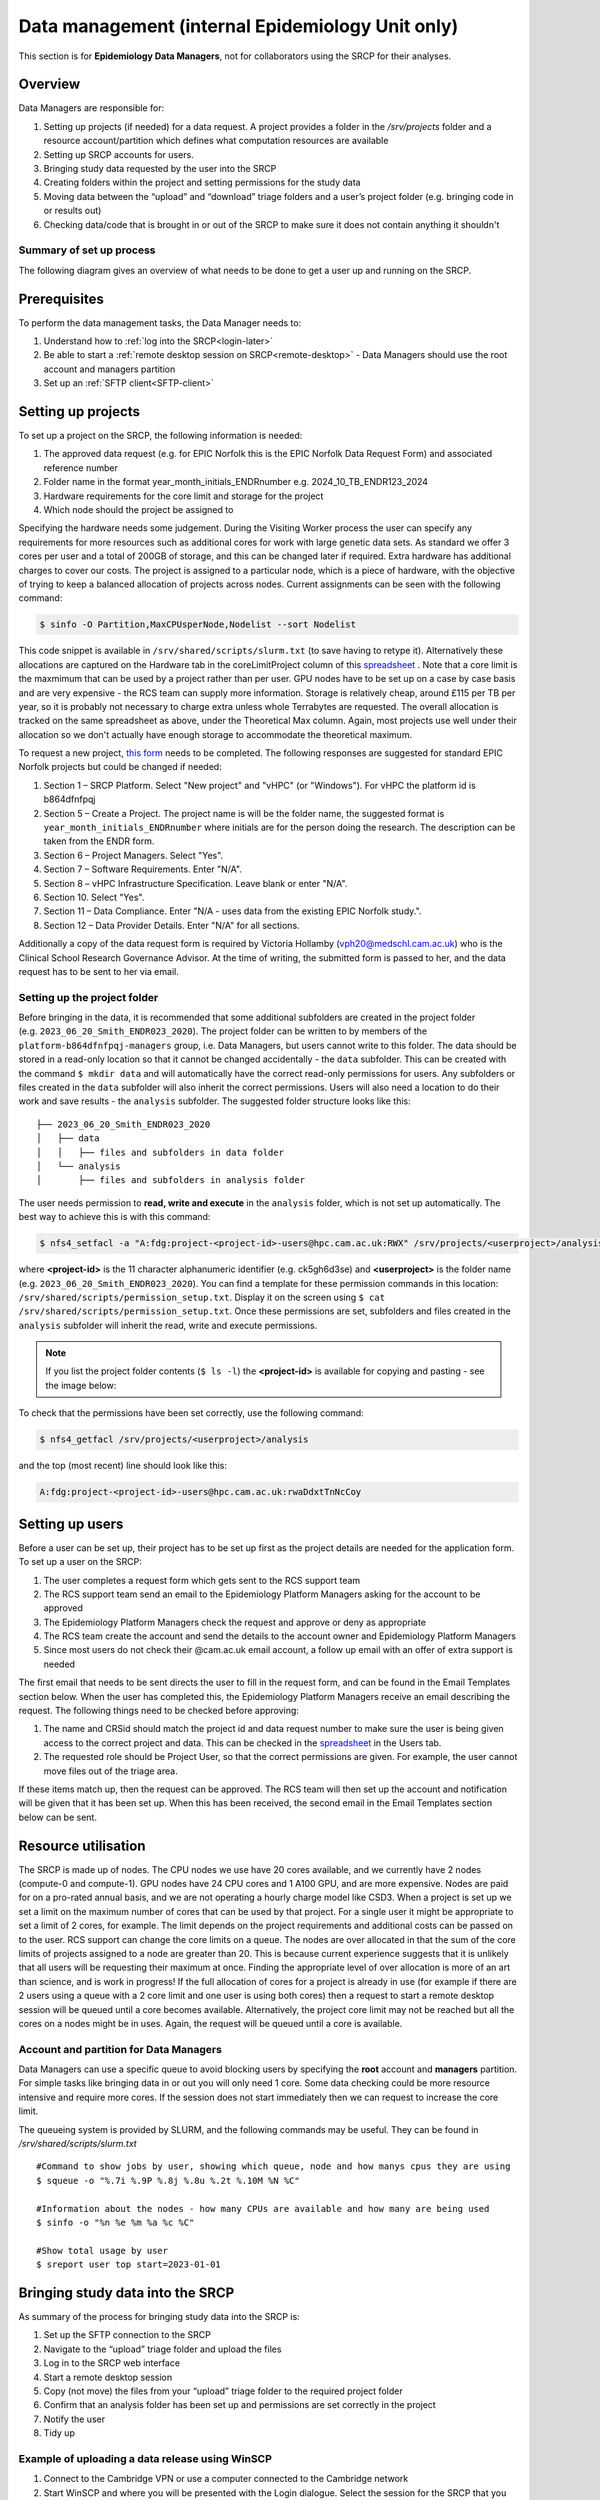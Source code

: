 Data management (internal Epidemiology Unit only)
=====================================================

This section is for **Epidemiology Data Managers**, not for collaborators using the SRCP for their analyses.

Overview
--------

Data Managers are responsible for:

1. Setting up projects (if needed) for a data request. A project provides a folder in the `/srv/projects` folder and a resource account/partition which defines what computation resources are available
2. Setting up SRCP accounts for users.
3. Bringing study data requested by the user into the SRCP
4. Creating folders within the project and setting permissions for the study data
5. Moving data between the “upload” and “download” triage folders and a user’s project folder (e.g. bringing code in or results out)
6. Checking data/code that is brought in or out of the SRCP to make sure it does not contain anything it shouldn't

Summary of set up process
~~~~~~~~~~~~~~~~~~~~~~~~~
The following diagram gives an overview of what needs to be done to get a user up and running on the SRCP.

.. figure:: ../../images/setup-process.png
   :scale: 70 %
   :alt: Finding a project ID

Prerequisites
-------------

To perform the data management tasks, the Data Manager needs to:

1. Understand how to :ref:`log into the SRCP<login-later>`
2. Be able to start a :ref:`remote desktop session on SRCP<remote-desktop>` - Data Managers should use the root account and managers partition
3. Set up an :ref:`SFTP client<SFTP-client>`

Setting up projects
-------------------
To set up a project on the SRCP, the following information is needed:

1. The approved data request (e.g. for EPIC Norfolk this is the EPIC Norfolk Data Request Form) and associated reference number
2. Folder name in the format year_month_initials_ENDRnumber e.g. 2024_10_TB_ENDR123_2024
3. Hardware requirements for the core limit and storage for the project
4. Which node should the project be assigned to

Specifying the hardware needs some judgement. During the Visiting Worker process the user can specify any requirements for more resources such as additional cores for work with large genetic data sets. As standard we offer 3 cores per user and a total of 200GB of storage, and this can be changed later if required. Extra hardware has additional charges to cover our costs. The project is assigned to a particular node, which is a piece of hardware, with the objective of trying to keep a balanced allocation of projects across nodes. Current assignments can be seen with the following command:

.. code-block:: console

   $ sinfo -O Partition,MaxCPUsperNode,Nodelist --sort Nodelist

This code snippet is available in ``/srv/shared/scripts/slurm.txt`` (to save having to retype it). Alternatively these allocations are captured on the Hardware tab in the coreLimitProject column of this `spreadsheet <https://universityofcambridgecloud-my.sharepoint.com/:x:/r/personal/trpb2_cam_ac_uk/Documents/SRCP%20project%20and%20user%20information.xlsx?d=w1ecb80016e454672ad51ca7c566c6662&csf=1&web=1&e=mCANbP>`__ . Note that a core limit is the maxmimum that can be used by a project rather than per user. GPU nodes have to be set up on a case by case basis and are very expensive - the RCS team can supply more information. Storage is relatively cheap, around £115 per TB per year, so it is probably not necessary to charge extra unless whole Terrabytes are requested. The overall allocation is tracked on the same spreadsheet as above, under the Theoretical Max column. Again, most projects use well under their allocation so we don't actually have enough storage to accommodate the theoretical maximum.

To request a new project, `this form <https://www.hpc.cam.ac.uk/form/srcp-resource-request>`__ needs to be completed. The following responses are suggested for standard EPIC Norfolk projects but could be changed if needed:

1. Section 1 – SRCP Platform. Select "New project" and "vHPC" (or "Windows"). For vHPC the platform id is b864dfnfpqj
2. Section 5 – Create a Project. The project name is will be the folder name, the suggested format is ``year_month_initials_ENDRnumber`` where initials are for the person doing the research. The description can be taken from the ENDR form.
3. Section 6 – Project Managers. Select "Yes".
4. Section 7 – Software Requirements. Enter "N/A".
5. Section 8 – vHPC Infrastructure Specification. Leave blank or enter "N/A".
6. Section 10.  Select "Yes".
7. Section 11 – Data Compliance. Enter "N/A - uses data from the existing EPIC Norfolk study.".
8. Section 12 – Data Provider Details. Enter "N/A" for all sections.

Additionally a copy of the data request form is required by Victoria Hollamby (vph20@medschl.cam.ac.uk) who is the Clinical School Research Governance Advisor. At the time of writing, the submitted form is passed to her, and the data request has to be sent to her via email.

Setting up the project folder
~~~~~~~~~~~~~~~~~~~~~~~~~~~~~~~~~~~~~~~~~~~~

Before bringing in the data, it is recommended that some additional subfolders are created in the project folder (e.g. ``2023_06_20_Smith_ENDR023_2020``). The project folder can be written to by members of the ``platform-b864dfnfpqj-managers`` group, i.e. Data Managers, but users cannot write to this folder. The data should be stored in a read-only location so that it cannot be changed accidentally - the ``data`` subfolder. This can be created with the command ``$ mkdir data`` and will automatically have the correct read-only permissions for users. Any subfolders or files created in the ``data`` subfolder will also inherit the correct permissions. Users will also need a location to do their work and save results - the ``analysis`` subfolder. The suggested folder structure looks like this:

::

   ├── 2023_06_20_Smith_ENDR023_2020
   │   ├── data
   │   │   ├── files and subfolders in data folder
   │   └── analysis
   │       ├── files and subfolders in analysis folder


The user needs permission to **read, write and execute** in the ``analysis`` folder, which is not set up automatically. The best way to achieve this is with this command:

.. code-block:: console

   $ nfs4_setfacl -a "A:fdg:project-<project-id>-users@hpc.cam.ac.uk:RWX" /srv/projects/<userproject>/analysis

where **<project-id>** is the 11 character alphanumeric identifier (e.g. ck5gh6d3se) and **<userproject>** is the folder name (e.g. ``2023_06_20_Smith_ENDR023_2020``). You can find a template for these permission commands in this location: ``/srv/shared/scripts/permission_setup.txt``. Display it on the screen using ``$ cat /srv/shared/scripts/permission_setup.txt``. Once these permissions are set, subfolders and files created in the ``analysis`` subfolder will inherit the read, write and execute permissions.

.. note::
   If you list the project folder contents (``$ ls -l``) the **<project-id>** is available for copying and pasting - see the image below:

.. figure:: ../../images/project-id.png
   :scale: 70 %
   :alt: Finding a project ID

To check that the permissions have been set correctly, use the following command:

.. code-block:: console

   $ nfs4_getfacl /srv/projects/<userproject>/analysis

and the top (most recent) line should look like this:

.. code-block:: console

   A:fdg:project-<project-id>-users@hpc.cam.ac.uk:rwaDdxtTnNcCoy

Setting up users
----------------
Before a user can be set up, their project has to be set up first as the project details are needed for the application form. To set up a user on the SRCP:

1. The user completes a request form which gets sent to the RCS support team
2. The RCS support team send an email to the Epidemiology Platform Managers asking for the account to be approved
3. The Epidemiology Platform Managers check the request and approve or deny as appropriate
4. The RCS team create the account and send the details to the account owner and Epidemiology Platform Managers
5. Since most users do not check their @cam.ac.uk email account, a follow up email with an offer of extra support is needed

The first email that needs to be sent directs the user to fill in the request form, and can be found in the Email Templates section below. When the user has completed this, the Epidemiology Platform Managers receive an email describing the request. The following things need to be checked before approving:

1. The name and CRSid should match the project id and data request number to make sure the user is being given access to the correct project and data. This can be checked in the `spreadsheet <https://universityofcambridgecloud-my.sharepoint.com/:x:/r/personal/trpb2_cam_ac_uk/Documents/SRCP%20project%20and%20user%20information.xlsx?d=w1ecb80016e454672ad51ca7c566c6662&csf=1&web=1&e=mCANbP>`__ in the Users tab.
2. The requested role should be Project User, so that the correct permissions are given. For example, the user cannot move files out of the triage area.

If these items match up, then the request can be approved. The RCS team will then set up the account and notification will be given that it has been set up. When this has been received, the second email in the Email Templates section below can be sent.

Resource utilisation
---------------------
The SRCP is made up of nodes. The CPU nodes we use have 20 cores available, and we currently have 2 nodes (compute-0 and compute-1). GPU nodes have 24 CPU cores and 1 A100 GPU, and are more expensive. Nodes are paid for on a pro-rated annual basis, and we are not operating a hourly charge model like CSD3. When a project is set up we set a limit on the maximum number of cores that can be used by that project. For a single user it might be appropriate to set a limit of 2 cores, for example. The limit depends on the project requirements and additional costs can be passed on to the user. RCS support can change the core limits on a queue. The nodes are over allocated in that the sum of the core limits of projects assigned to a node are greater than 20. This is because current experience suggests that it is unlikely that all users will be requesting their maximum at once. Finding the appropriate level of over allocation is more of an art than science, and is work in progress! If the full allocation of cores for a project is already in use (for example if there are 2 users using a queue with a 2 core limit and one user is using both cores) then a request to start a remote desktop session will be queued until a core becomes available. Alternatively, the project core limit may not be reached but all the cores on a nodes might be in uses. Again, the request will be queued until a core is available.

Account and partition for Data Managers
~~~~~~~~~~~~~~~~~~~~~~~~~~~~~~~~~~~~~~~

Data Managers can use a specific queue to avoid blocking users by specifying the **root** account and **managers** partition. For simple tasks like bringing data in or out you will only need 1 core. Some data checking could be more resource intensive and require more cores. If the session does not start immediately then we can request to increase the core limit.

The queueing system is provided by SLURM, and the following commands may be useful. They can be found in `/srv/shared/scripts/slurm.txt`

::

   #Command to show jobs by user, showing which queue, node and how manys cpus they are using
   $ squeue -o "%.7i %.9P %.8j %.8u %.2t %.10M %N %C"
   
   #Information about the nodes - how many CPUs are available and how many are being used
   $ sinfo -o "%n %e %m %a %c %C"
   
   #Show total usage by user
   $ sreport user top start=2023-01-01

Bringing study data into the SRCP
---------------------------------

As summary of the process for bringing study data into the SRCP is:

1. Set up the SFTP connection to the SRCP
2. Navigate to the “upload” triage folder and upload the files
3. Log in to the SRCP web interface
4. Start a remote desktop session
5. Copy (not move) the files from your “upload” triage folder to the required project folder
6. Confirm that an analysis folder has been set up and permissions are set correctly in the project
7. Notify the user
8. Tidy up

Example of uploading a data release using WinSCP
~~~~~~~~~~~~~~~~~~~~~~~~~~~~~~~~~~~~~~~~~~~~~~~~

1.  Connect to the Cambridge VPN or use a computer connected to the Cambridge network

2.  Start WinSCP and where you will be presented with the Login dialogue. Select the session for the SRCP that you :ref:`saved previously<SFTP-client>`, or enter the details if you have not already done this - **data-epi-analysis.srcp.hpc.cam.ac.uk** on port 22 and your CRSid as the username (i.e. the same username you use to log into the SRCP web interface).

.. figure:: ../../images/winscp-prev-login.png
  :scale: 50 %
  :alt: WinSCP log in dialogue

3.  Click the Login button.

4.  Enter your CRS/Raven password (the same as for the SRCP web interface) and then enter a TOTP from your mobile device for 2 factor authentication (the same as for the SRCP web interface)

.. figure:: ../../images/winscp-totp.png
  :scale: 50 %
  :alt: WinSCP TOTP

5.  You should now be connected. The triage upload and download folders on SRCP are shown on the right, and your local machine’s folders on the left. You can transfer files between these locations.

.. figure:: ../../images/winscp-landing.png
  :scale: 50 %
  :alt: WinSCP landing

6.  Locate the data release on your local machine (left side) that you wish to upload. Drag and drop it into the upload folder on the SRCP (right side)

.. figure:: ../../images/winscp-upload.png
  :scale: 50 %
  :alt: WinSCP file upload

7.  Switch to a browser, log into the SRCP and :ref:`start a remote desktop session<remote-desktop>`, use the project ID that corresponds to the user whose data is being worked on

8.  Copy (not move) the data from your ``triage/<yourusername>/upload`` folder to the user’s project ``data`` subfolder:

    1. On the command line:

         .. code-block:: console

             $ cp /srv/data-manager/triage/<yourusername>/upload/<filename> /srv/projects/<userproject>/data

    2. Or from the file manager application (which works in a similar way to Windows File Explorer)

9.  If required, a ``7z`` archive can be unzipped:

      .. code-block:: console

         $ 7zG x myfile.7z

10. If the data are large and a copy is stored elsewhere, delete any copies of the data from your triage folder to save storage space.

Providing users with a copy of large, shared datasets
~~~~~~~~~~~~~~~~~~~~~~~~~~~~~~~~~~~~~~~~~~~~~~~~~~~~~

Some large datasets are held in a shared area that is only accessible for users who need access to them. The intention is to reduce the number of copies of large datasets that have to be brought onto the SRCP. To give users access to these datasets we modify the permissions on the folder and its contents to give read access to a user in a project group.

1. Create a new subfolder in ``/srv/shared/data-management`` (but do not copy the data in at this stage)
2. ``$ nfs4_setfacl -R -a "A:dg:project-<project-id>-users@hpc.cam.ac.uk:RX" srv/shared/data-management/<sharedproject>``
3. ``$ nfs4_setfacl -R -a "A:fg:project-<project-id>-users@hpc.cam.ac.uk:R" srv/shared/data-management/<sharedproject>``
4. The commands above will mean that new files and folders added will also have the correct permissions. Now you can copy the data into the subfolder create in #1.
5. If files and folders already exist, then the commands in #2 and #3 also give execute permissions on existing files which is not ideal. This command tidies this up by finding files and then removing the execute permission: ``$ find srv/shared/data-management/<sharedproject> -type f -exec nfs4_setfacl -x "A:g:project-<project-id>-users@hpc.cam.ac.uk:rxtncy" {} \;``
6. While it is a low risk of these data being misused, you can ask a colleague to check the permissions on the files and folders if you are unsure that the permissions are correct.

To help the user find the data, a symlink can be created in their home folder: ``$ ln -s /srv/shared/data-management/<data_folder> /srv/home/<user>``
If you need to remove the symlink use the following command: ``$ rm -i /srv/home/<user>/<symlink>``

To remove the permissions for the group when the project is finished:

1. Remove directory permissions for file inheritence **note the '-type d'**: ``$ find srv/shared/data-management/<sharedproject> -type d -exec nfs4_setfacl -x "A:fg:project-<project-id>-users@hpc.cam.ac.uk:rtncy" {} \;``
2. Remove directory permissions for directory inheritence **note the '-type d'**: ``$ find srv/shared/data-management/<sharedproject> -type d -exec nfs4_setfacl -x "A:dg:project-<project-id>-users@hpc.cam.ac.uk:rxtncy" {} \;``
3. Remove file permissions for file inheritence **note the '-type f'**: ``$ find srv/shared/data-management/<sharedproject> -type f -exec nfs4_setfacl -x "A:g:project-<project-id>-users@hpc.cam.ac.uk:rtncy" {} \;``

Process for users wishing to bring files into the SRCP
------------------------------------------------------

Users may ask Data Managers to allow them to upload files to the SRCP. This might be to bring in extra data sets or bespoke code that they cannot download from the standard repositories available in the SRCP. If data are being brought in, checks should be made that the user has permission to use the data (if it is not from a public source, for example another study).

A summary of the process for users wishing to bring supplementary data or code into the SRCP is:

1. The user connects to their “upload” triage folder using SFTP and uploads the files.
2. The user notifies a Data Manager (srcpdata@mrc-epid.cam.ac.uk) of the file names. These should be in the user’s “upload” triage folder - the user should have followed the steps for :ref:`uploading a file via STFP<SFTP-upload>`
3. The Data Manager copies the files to their “download” triage folder on the SRCP
4. The Data Manager connects to the SRCP via SFTP and downloads the files to their local machine.
5. The Data Manager inspects the files and confirms that they contain appropriate data/code (see more details in the example below)
6. On the SRCP, the Data Manager copies (not moves) the files from the user’s “upload” triage folder to the user’s project data folder and notifies the user.
7. The user uses the files that are now available in their project data folder (they may need to copy to their analysis folder to edit).
8. Tidy up

Example of enabling a user to bring files into the SRCP using WinSCP
~~~~~~~~~~~~~~~~~~~~~~~~~~~~~~~~~~~~~~~~~~~~~~~~~~~~~~~~~~~~~~~~

1. After receiving a request to make a user’s uploaded files available, you will need to download the files yourself to check them. The initial step is to copy the files from the user’s “upload” folder to your own “download” folder. Alternatively, you can take local copies on the SRCP and examine the files there.

2. If downloading the files, log into the SRCP and :ref:`start a remote desktop session<remote-desktop>`, use the project ID that corresponds to the user whose data is being worked on

3. Navigate to the user’s triage folder ``/srv/data-manager/triage/<username>/upload`` either on the command line or in File Manager

4. Copy the files from the user’s triage folder ``/srv/data-manager/triage/<username>/upload`` to your own download triage folder ``/srv/data-manager/triage/<yourusername>/download`` either on the command line or in File Manager. **OR** leave the files where they are and inspect them directly on the SRCP.

5. Start WinSCP and log in using the details :ref:`saved previously<SFTP-client>`. Navigate to your download folder and copy the files to a location accessible from your local machine.

.. figure:: ../../images/winscp-download.png
  :scale: 50 %
  :alt: WinSCRP file download

6. Inspect the files. **TO CONFIRM** If they contain data confirm that the user has permission to use it (because we don’t want to be seen to enable analyses on data that is not being used correctly). If they are Singularity containers (.sif), run a scanner on them (for example `Grype <https://github.com/anchore/grype>`__). A virus scanner can also be run on the files. Neural network models in .onnx format can be checked with `Netron <https://netron.app/>`__ - i.e. check that the model loads to confirm it is actually a model.

7. If the files are OK then on the SRCP, copy (not move) the files from the user’s “upload” triage folder to the user’s project data folder either on the command line or in File Manager. Notify the user that the files are ready for use.

8. (If the files are large then delete them from both your own and the user’s triage folder to save space? Or delete them from your local computer? Assume user has a back up on their local computer?)

Process for users wishing to take files off the SRCP
----------------------------------------------------

Users will ask Data Managers to allow them to download files from the SRCP. This is so that they can remove summary results for their research, not for removing data from the SRCP.

A summary of the process for users wishing to download files from SRCP is:

1. The user notifies a Data Manager (srcpdata@mrc-epid.cam.ac.uk) of the file names they wish to download and their location.
2. The Data Manager copies the files to their “download” triage folder on SRCP **OR** accesses the files directly on SRCP.
3. The Data Manager connects to SRCP via SFTP and downloads the files to their local machine **OR** accesses the files directly on SRCP.
4. The Data Manager inspects the files and confirms that they meet the Disclosure Control Rules (more details in the example below):

   -  a description of what the file contains, how it was generated and its relevance to the research question is provided
   -  files should only contain aggregated, summary results, not individual values
   -  results are clearly labelled
   -  files should not have any participant or sample IDs
   -  mask phenotype counts lower than 10 (e.g. if the results show 3 people have lung cancer, this should be masked)

5. On SRCP, the Data Manager copies (not moves) the files to the user’s “download” triage folder and notifies the user. You will need to use the option ``--preserve=xattr`` with the ``$ cp``, otherwise the user won't be able to access the files (this copies the NFS permissions too). An example would be ``$ cp -r --preserve=xattr /srv/projects/<project>/<folder> /srv/data-manager/triage/<user>/download``.

6. The user connects to their “download” triage folder using SFTP and :ref:`downloads the files<SFTP-download>`

Example of enabling a user to download files from SRCP using WinSCP
~~~~~~~~~~~~~~~~~~~~~~~~~~~~~~~~~~~~~~~~~~~~~~~~~~~~~~~~~~~~~~~~~~~

1. After receiving a request from a user to make some of their files available for download, you will need to download the files yourself to check them. The initial step is to copy the files from the location specified by the user (e.g. the analysis subfolder in their project folder) to your own “download” folder. Alternatively, you can take local copies on SRCP and examine the files there.

2. If downloading the files, log into SRCP and :ref:`start a remote desktop session<remote-desktop>`, use the project ID that corresponds to the user whose data is being worked on

3. Navigate to the location specified by the user (e.g. the analysis subfolder in their project folder) either on the command line or in File Manager

4. Copy (not move) the files from the location specified by the user to your own download triage folder ``/srv/data-manager/triage/<yourusername>/download`` either on the command line or in File Manager.  **OR** leave the files where they are and inspect them directly on SRCP.

5. Start WinSCP and log in using the details :ref:`saved previously<SFTP-client>`. Navigate to your download folder and copy the files to a location accessible from your local machine. **OR** leave the files where they are and inspect them directly on SRCP.

.. figure:: ../../images/winscp-download.png
  :scale: 50 %
  :alt: WinSCRP file download

6. Inspect the files. The files need to be checked to ensure that they do not contain study data, only summary results. See point 4 above which describes some broad Disclosure Control Rules. More detailed guidance can be found `here <https://ukdataservice.ac.uk/app/uploads/thf_datareport_aw_web.pdf>`__. This guidance is very detailed, so a balance needs to be struck around what level of checking is needed. Neural network models in .onnx format can be checked with `Netron <https://netron.app/>`__ - i.e. check that the model loads to confirm it is actually a model.

.. note::
   If you want to inspect the files without removing them from SRCP, then you can use tools such as gedit (``$ gedit``), RStudio (run as a module) and Python. For a visual check you might use gedit. In RStudio or Python you could write a script to search for participant IDs or report discrepancies in columns of data (for example, look for a sudden change in the structure of the data that might suggest something hidden).

7. If the files are OK then on SRCP, copy (not move) the files from the the location specified by the user to the user’s “download” triage folder ``/srv/data-manager/triage/<username>/download`` on the command line. To confirm which ``<username>`` is needed, you can use the `University Lookup Service <https://www.lookup.cam.ac.uk/>`__ .  You will need to use the command ``$ cp --preserve=xattr``, otherwise the user won't be able to access the files (this copies the NFS permissions too). Notify the user that the files are ready for download.

8. (If the files are large then delete them from both your own and the user’s triage folder to save space?  Or delete them from your local computer? Confirm with the user that they have downloaded the files to their local computer?)

Examining items to be taken in or out
-------------------------------------

Files that are to be taken out from the system should be checked to ensure that they do not contain study data, only summary results. More detailed guidance can be found `here <https://ukdataservice.ac.uk/app/uploads/thf_datareport_aw_web.pdf>`__ and `here <https://re-docs.genomicsengland.co.uk/airlock_rules/#>`__. This guidance is very detailed, so a balance needs to be struck around what level of checking is needed. It can be challenging to check large numbers of files, or files that are very large. Often it is necessary to have some understanding of the research area that the results relate to, which can be difficult for a Data Manager who cannot be expected to be experts in every relevant area of research.

A standard check might be to look for participant IDs in the data export as this is clearly an indicator of individual level data. This prevents the scenario where a user simply asks for the data to be taken out. Sometimes they have misunderstood the purpose of the SRCP and think that this is an appropriate request. You could do this using a script in R or Python if the files are large. First create a list of the participant IDs from the data release, then search for these values in the data export. A more malicious user would possibly not use the participant IDs if there were trying to remove data without being detected.

Often a more formal process is used where researchers have to submit a form with details about what the results are and how they relate to the project. There can be a service level agreement for the time taken to review requests.

For data that is to be brought in, checks should be made about whether the user has permission to use this data and copied it to different locations. Some data sets might not be a concern, for example publicly available data on air pollution. Questions should be raised if a user is trying to bring in something sensitive like patient records.

Users may want to bring in code. This should be scanned to check for security problems.  A virus scanner can be run on the files by downloading to your local machine, right clicking and selecting "Scan for threats".

Neural network models in .onnx format can be checked with `Netron <https://netron.app/>`__ - i.e. check that the model loads to confirm it is actually a model.

Containers
~~~~~~~~~~
Containers are a useful way of users being able to configure complex analysis environments outside of the SRCP, which can be easier than dealing with restrictions inside the SCRP over what repositories can be accessed in order to build the environment. A working container can then be brought into the SRCP via the triage mechanism. Naturally there is concern about whether this could be a route for malicious software to be run on the SRCP, potentially resulting in data loss, data leakage, ransomware, hijacking of resources or attackers gaining access to systems beyond the SRCP. However, these concerns are mitigated by the properties of the SRCP and the software that it provides for running containers.

Docker is a popular tool for running containers. The architecture of Docker means that if containers are not configured and constructed carefully, and are exposed to external users, there is a risk that they provide a way for gaining full control of a system. If this were to occur, a user could then perform the malicious actions described above. The SRCP does not provide Docker, and instead offers Apptainer and Podman for running containers. These are set up in a way so that the containers they run with the same privileges as the user, which are restricted on the SRCP. Therefore the container can only do things that the user could do anyway. For example, they could not access (and hence damage) data that they didn't already have access to, nor could they hijack all the resources on a node.

Another key feature of the SRCP that reduces the scope of bad actors to cause problems is the isolation from the internet. This prevents data from being taken out, because data are only able to leave via the triage system (which requires a data manager to move the data to an externally accessible location). Atackers are not able to connect to the container via a vulnerability because the container is not accessible from the internet. Finally, additional malicious content cannot be downloaded into the SRCP.

If a user were to run a container that unintentionally damaged (or encrypted for ransom) their own files (e.g. analysis code) then these files could be restored from off site snapshots that are taken of the SRCP storage.

Although these features help ensure that running containers won't cause serious issues, here we consider what other precautions are possible. There are 2 areas that can be checked:

1. Check for CVEs (Common Vulnerabilities and Exposures), a list of publicly disclosed computer security flaws in libraries, packages and software. These might be found in the software in the container image.
2. Detecting unexpected behaviour, configuration changes, and attacks when the container is running

The first of these can be checked with a scanner like `Grype <https://github.com/anchore/grype>`__ . The challenge here is to deal with the output of often hundreds of vulnerabilities. Checking all of them is impractical and they might not be relevant if the container is running in an isolated environment. Rather, if the container was running a key piece of software that is externally facing, then these vulnerabilities would be more important.

For checking suspicious behaviour, `Falco <https://falco.org/>`__ can be started before starting the container to be checked. Then Falco will flag up any activity that might indicate something that is not right.

End of life for projects
------------------------
In this section we will detail what to do at the end of a project.
To some extent we will have captured results as they are taken off the SRCP. The code can be given to the user.
There are questions about what to do with large datasets that are hard to regenerate. In some cases, if they do not contain personal information they can be removed and given to the user to look after.


Email templates
---------------
After completing VW process - apply for SRCP account
~~~~~~~~~~~~~~~~~~~~~~~~~~~~~~~~~~~~~~~~~~~~~~~~~~~~
Hi <<name>>,

Thank you for your application to access EPIC Norfolk data. The next step is to apply for access to the Secure Research Computing Platform (SRCP) where you will be able to work with the data. Please complete this form:

https://www.hpc.cam.ac.uk/srcp-request-user-access

You will be asked to log in with Raven, this requires your CRSid (<<CRSid>>) and associated password.

On the form, enter the following

   1. **Requested Role** = Project User
   2. **Project ID** = <<project-id>> (NOTE - this project ID is also needed to start sessions on SRCP so please retain it)
   
If you are using a computer connected to the Cambridge University Network then this next step can be skipped. If you are accessing SRCP from an external computer, you can follow these instructions to prepare a connection to the Cambridge VPN while you wait for your SRCP account:

https://help.uis.cam.ac.uk/service/network-services/remote-access/uis-vpn

Please do get in touch if you need assistance with setting up the VPN.
   
Best wishes
<<sender-name>>

SRCP account set up - next steps
~~~~~~~~~~~~~~~~~~~~~~~~~~~~~~~~
The SRCP Data Managers will receive an email from the SRCP support team informing them that an account has been set up for a user. This email is sent to the user's "@cam.ac.uk" address so they probably won't know that their account is ready. Therefore we can forward on the email with the following additional information:

Hi <<name>>,

Your SRCP account is ready. There is a brief introductory video and overview of the SRCP on the documentation homepage: https://srcp-docs.readthedocs.io/ along with more detailed documentation.

If you feel you would like a demonstration of the basic functionality of the SRCP (logging in, starting a remote desktop, running applications etc) we can set up a meeting with you. Otherwise, to use the SRCP you will need to either use a computer connected to the Cambridge University Network, or the Cambridge University VPN.  Instructions for connecting to the VPN are here:

https://help.uis.cam.ac.uk/service/network-services/remote-access/uis-vpn

Then you can proceed with the “Logging in for the first time section” in the documentation:

https://srcp-docs.readthedocs.io/en/latest/00-Logging-in-for-the-First-Time.html

The following details are needed:

* CRSid = <<CRSid>>
* Project identifier = <<project-id>>
* Project folder name = <<project-folder-name>>

Best wishes
<<sender-name>>

Work in progress
----------------

Using the command line
~~~~~~~~~~~~~~~~~~~~~~

Once the remote desktop session is running, the following steps can be followed from a terminal:

**Download**

1. Navigate to the folder specified by the user: ``$ cd /<foldername>``

2. Look in the folder: ``$ ls -la``

3. Copy the file requested by the user to your own triage download folder: ``$ cp <filename> /srv/data-manager/triage/<yourusername>/download``

4. Connect via SFTP and download the file

5. Check the file for individual level data (i.e. the data should be results only *a more rigorous checklist may be developed*)

6. If the file looks OK, copy the file to the user’s triage download location ``$ cp <filename> /srv/data-manager/triage/<username>/download``

7. Either notify the user that the file was copied as requested to their triage download folder and is available via SFTP, or explain what needs to be changed for the file to be acceptable for download.

**Upload**

1. Navigate to the user’s triage folder: ``$ cd /srv/data-manager/triage/<username>/upload`` where ``<username>`` is the CRSid of the user
2. Look in the folder: ``$ ls -la``
3. Copy the file requested by the user to your own triage download folder
4. Connect via SFTP and download the file to your local computer
5. Check the file for **what - malicious code? data that they shouldn’t have - how do we know?**
6. If the file looks OK, copy the file requested by the user to the location required (for example, the user’s project folder): ``$ cp /srv/data-manager/triage/<username>/upload/<filename> /srv/projects/<projectname>`` where ``<projectname>`` is the user’s project
7. Either notify the user that the file was copied and tell them the location, or explain what needs to be changed for the file to be acceptable for upload.

Using file manager
~~~~~~~~~~~~~~~~~~

Once the remote desktop session is running, the following steps can be followed using the file manager application:

**Download**

1. Navigate to the folder specified by the user
2. Look in the folder
3. Copy the file requested by the user to your own triage download folder (``/srv/data-manager/triage/<yourusername>/download``)
4. Connect via SFTP and download the file
5. Check the file for individual level data (i.e. the data should be results only *a more rigorous checklist may be developed*)
6. If the file looks OK, copy the file to the user’s triage download location (``/srv/data-manager/triage/<username>/download`` where ``<username>`` is the CRSid of the user)
7. Either notify the user that the file was copied as requested to their triage download folder and is available via SFTP, or explain what needs to be changed for the file to be acceptable for download.

**Upload**
1. Navigate to the user’s triage folder: n``/srv/data-manager/triage/<username>/upload`` where ``<username>`` is nthe CRSid of the user
2. Look in the folder
3. Copy the file requested by the user to your own triage download folder
4. Connect via SFTP and download the file to your local computer
5. Check the file for **what - malicious code? data that they shouldn’t have - how do we know?**
6. If the file looks OK, copy the file requested by the user to the location required (for example, the user’s project folder) ``/srv/projects/<projectname>`` where ``<projectname>`` is the user’s project
7. Either notify the user that the file was copied and tell them the location, or explain what needs to be changed for the file to be acceptable for upload.


Notes on project permissions
----------------------------

The platform manager group can rwx on folders and files created in project folders by any other platform - controlled by NFS ACL. The children of the project folder inherit the permissions.

When the platform manager creates the data/analysis folders, they apply ACL permissions to these which are inherited by the items created in these folders.

Draft considerations for whitelisting sites
-------------------------------------------

Ideally users should not have access to any external locations outside of the SRCP to avoid the risk of data being taken out (either on purpose or accidentally) without it first undergoing checks to ensure it doesn't container personal information. Without these restrictions users could easily remove files, for example by uploading them to Google Drive. Other sites that could have a legitimate use can allow data to leave, for example Github. There is a route for bringing files in and out of the SRCP where they are checked by a Data Manager.

However, a balance may be struck where access to certain locations may reduce the amount of checking (and hence increase speed of ingress) while not significantly increase the risk of data being removed from the SRCP without being checked. In these risk-assessed cases, we refer to the location being white-listed. A specific example is the CRAN (Comprehensive R Archive Network) hosted by Bristol University. The CRAN is a network of ftp and web servers around the world that store identical, up-to-date, versions of code and documentation for R. Access to the CRAN allows users to install a vast range of statistical packages that are frequently used in science. Therefore it is convenient to allow users to install R packages from the CRAN themselves, rather than having to wait for a Data Manager to import a package archive and having a more complicated installation. CRAN sites don't host the mechanism for submitting new packages, thus there is no route to be able to push data to the CRAN. New packages are created by submitting code for peer review, which also reduces the chances of malicious content appearing on the CRAN.

Conversely, pypi.org, which hosts Python packages that can be downloaded with Pip, allows users to upload new packages. Therefore even though this location might be useful for users wanting to download packages themselves, it is blocked to avoid data being taken out in packages. Often Python packages can be obtained via Conda, which does provide the ability to upload.

If users have complex software requirements but a location can't be whitelisted, an option is for them to build their environment in a container outside of the SRCP. For example, they may require a package that has a large number of dependencies, making it impractial for a Data Manager to bring them in manually. This gives the flexibility to install whatever is required, before the container is scanned and brought into the SRCP. 

Note that the whitelisting is done by IP address rather than domain name. Care is needed because if two domains point to the same IP address, if one domain is whitelisted, the IP address can be accessed (this was the case with pypi.org and pythonhosted.org).

A set of considerations for whether a location should be whitelisted might include:

1. How many users need access to the location? If it is a small number for a finite project, access could be given for the duration of the project and then removed. Equally if only a few users require it, a manual approach might be possible.
2. Can you find a way to upload data to the location? For example if you can submit your own package. Note that often APIs offer an upload method, but this actual returns a separate cloud storage location (e.g. on AWS) where the file should be uploaded to. Thus since AWS blocked, an upload is not actually possible.
3. Could the environment be built in a container and brought into SRCP after scanning?
4. How trustworthy is the location? If it hosts packages, do they undergo peer review which would give some reassurance that malicious code might not be hidden in a package?


